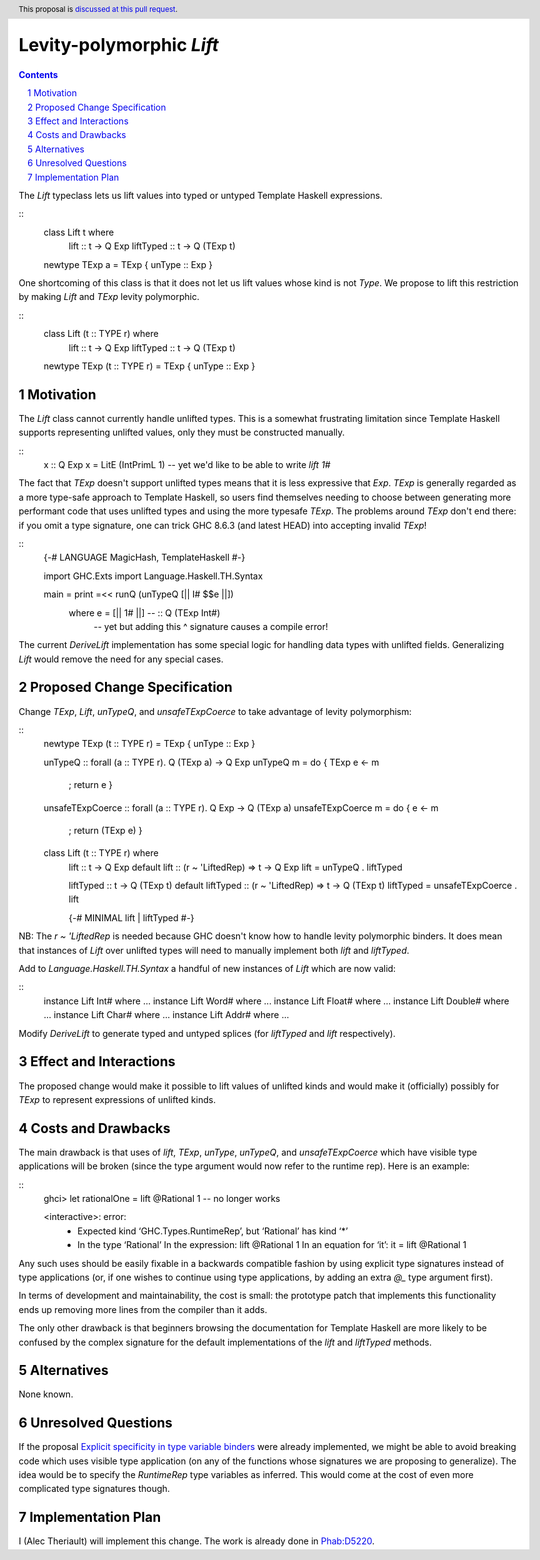 Levity-polymorphic `Lift`
=========================

.. proposal-number::
.. trac-ticket::
.. implemented::
.. highlight:: haskell
.. header:: This proposal is `discussed at this pull request <https://github.com/ghc-proposals/ghc-proposals/pull/208>`_.
.. sectnum::
.. contents::

The `Lift` typeclass lets us lift values into typed or untyped Template Haskell expressions.

::
    class Lift t where
      lift :: t -> Q Exp
      liftTyped :: t -> Q (TExp t)

    newtype TExp a = TExp { unType :: Exp }

One shortcoming of this class is that it does not let us lift values whose kind is not `Type`.
We propose to lift this restriction by making `Lift` and `TExp` levity polymorphic.

::
    class Lift (t :: TYPE r) where
      lift :: t -> Q Exp
      liftTyped :: t -> Q (TExp t)

    newtype TExp (t :: TYPE r) = TExp { unType :: Exp }

Motivation
------------
The `Lift` class cannot currently handle unlifted types. This is a somewhat frustrating limitation
since Template Haskell supports representing unlifted values, only they must be constructed
manually.

::
    x :: Q Exp
    x = LitE (IntPrimL 1)  -- yet we'd like to be able to write `lift 1#`

The fact that `TExp` doesn't support unlifted types means that it is less expressive that `Exp`.
`TExp` is generally regarded as a more type-safe approach to Template Haskell, so users find
themselves needing to choose between generating more performant code that uses unlifted types and
using the more typesafe `TExp`. The problems around `TExp` don't end there: if you omit a type
signature, one can trick GHC 8.6.3 (and latest HEAD) into accepting invalid `TExp`!

::
    {-# LANGUAGE MagicHash, TemplateHaskell #-}

    import GHC.Exts
    import Language.Haskell.TH.Syntax

    main = print =<< runQ (unTypeQ [|| I# $$e ||])
      where e = [|| 1# ||] -- :: Q (TExp Int#)
                           --  yet but adding this ^ signature causes a compile error!

The current `DeriveLift` implementation has some special logic for handling data types with unlifted
fields. Generalizing `Lift` would remove the need for any special cases.

Proposed Change Specification
-----------------------------
Change `TExp`, `Lift`, `unTypeQ`, and `unsafeTExpCoerce` to take advantage of levity polymorphism:

::
    newtype TExp (t :: TYPE r) = TExp { unType :: Exp }

    unTypeQ :: forall (a :: TYPE r). Q (TExp a) -> Q Exp
    unTypeQ m = do { TExp e <- m
                   ; return e }

    unsafeTExpCoerce :: forall (a :: TYPE r). Q Exp -> Q (TExp a)
    unsafeTExpCoerce m = do { e <- m
                            ; return (TExp e) }

    class Lift (t :: TYPE r) where
      lift :: t -> Q Exp
      default lift :: (r ~ 'LiftedRep) => t -> Q Exp
      lift = unTypeQ . liftTyped
      
      liftTyped :: t -> Q (TExp t)
      default liftTyped :: (r ~ 'LiftedRep) => t -> Q (TExp t)
      liftTyped = unsafeTExpCoerce . lift

      {-# MINIMAL lift | liftTyped #-}

NB: The `r ~ 'LiftedRep` is needed because GHC doesn't know how to handle levity polymorphic binders.
It does mean that instances of `Lift` over unlifted types will need to manually implement both `lift`
and `liftTyped`.

Add to `Language.Haskell.TH.Syntax` a handful of new instances of `Lift` which are now valid:

::
    instance Lift Int# where ...
    instance Lift Word# where ...
    instance Lift Float# where ...
    instance Lift Double# where ...
    instance Lift Char# where ...
    instance Lift Addr# where ...

Modify `DeriveLift` to generate typed and untyped splices (for `liftTyped` and `lift` respectively).

Effect and Interactions
-----------------------
The proposed change would make it possible to lift values of unlifted kinds and would make it
(officially) possibly for `TExp` to represent expressions of unlifted kinds.

Costs and Drawbacks
-------------------
The main drawback is that uses of `lift`, `TExp`, `unType`, `unTypeQ`, and `unsafeTExpCoerce` which
have visible type applications will be broken (since the type argument would now refer to the
runtime rep). Here is an example:

::
    ghci> let rationalOne = lift @Rational 1    -- no longer works
    
    <interactive>: error:
        • Expected kind ‘GHC.Types.RuntimeRep’, but ‘Rational’ has kind ‘*’
        • In the type ‘Rational’
          In the expression: lift @Rational 1
          In an equation for ‘it’: it = lift @Rational 1

Any such uses should be easily fixable in a backwards compatible fashion by using explicit type
signatures instead of type applications (or, if one wishes to continue using type applications, by
adding an extra `@_` type argument first).

In terms of development and maintainability, the cost is small: the prototype patch that implements
this functionality ends up removing more lines from the compiler than it adds.

The only other drawback is that beginners browsing the documentation for Template Haskell are more
likely to be confused by the complex signature for the default implementations of the `lift` and
`liftTyped` methods.

Alternatives
------------
None known.

Unresolved Questions
--------------------
If the proposal `Explicit specificity in type variable binders <https://github.com/ghc-proposals/ghc-proposals/blob/master/proposals/0026-explicit-specificity.rst>`_
were already implemented, we might be able to avoid breaking code which uses visible type
application (on any of the functions whose signatures we are proposing to generalize). The idea
would be to specify the `RuntimeRep` type variables as inferred. This would come at the cost of
even more complicated type signatures though.

Implementation Plan
-------------------
I (Alec Theriault) will implement this change. The work is already
done in `Phab:D5220 <https://phabricator.haskell.org/D5220>`_.
